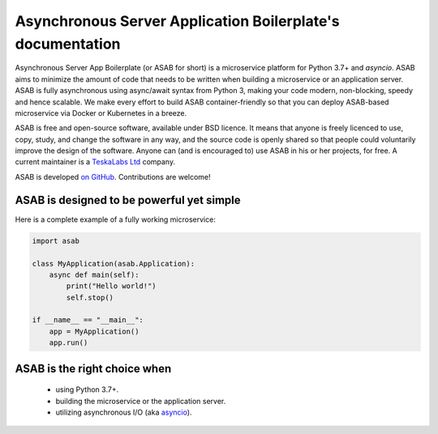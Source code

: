Asynchronous Server Application Boilerplate's documentation
===========================================================

Asynchronous Server App Boilerplate (or ASAB for short) is a microservice platform for Python 3.7+ and `asyncio`.
ASAB aims to minimize the amount of code that needs to be written when building a microservice or an application server.
ASAB is fully asynchronous using async/await syntax from Python 3, making your code modern, non-blocking, speedy and hence scalable.
We make every effort to build ASAB container-friendly so that you can deploy ASAB-based microservice via Docker or Kubernetes in a breeze.

ASAB is free and open-source software, available under BSD licence.
It means that anyone is freely licenced to use, copy, study, and change the software in any way, and the source code is openly shared so that people could voluntarily improve the design of the software.
Anyone can (and is encouraged to) use ASAB in his or her projects, for free.
A current maintainer is a `TeskaLabs Ltd <https://teskalabs.com>`_ company.

ASAB is developed `on GitHub <https://github.com/TeskaLabs/asab/>`_.
Contributions are welcome!


ASAB is designed to be powerful yet simple
------------------------------------------

Here is a complete example of a fully working microservice:

.. code:: python

    import asab

    class MyApplication(asab.Application):
        async def main(self):
            print("Hello world!")
            self.stop()

    if __name__ == "__main__":
        app = MyApplication()
        app.run()


ASAB is the right choice when
-----------------------------

 - using Python 3.7+.
 - building the microservice or the application server.
 - utilizing asynchronous I/O (aka `asyncio <https://docs.python.org/3/library/asyncio.html>`_).

